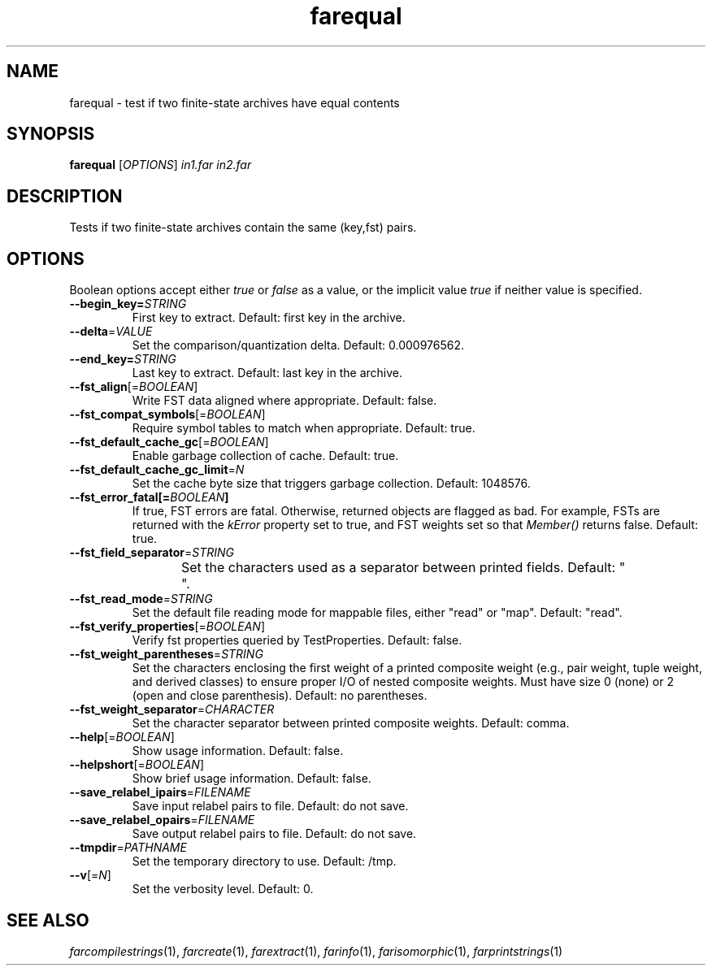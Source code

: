 .TH "farequal" "1" "@DATE@" "OpenFst @VERSION@" "User Commands"
.SH "NAME"
farequal \- test if two finite\-state archives have equal contents
.SH "SYNOPSIS"
.B farequal
[\fIOPTIONS\fP] \fIin1.far\fP \fIin2.far\fP
.SH "DESCRIPTION"
.PP
Tests if two finite-state archives contain the same (key,fst) pairs.
.SH "OPTIONS"
.PP
Boolean options accept either \fItrue\fP or \fIfalse\fP as a value, or the
implicit value \fItrue\fP if neither value is specified.
.TP
\fB\-\-begin_key=\fISTRING\fP
First key to extract.  Default: first key in the archive.
.TP
\fB\-\-delta\fP=\fIVALUE\fP
Set the comparison/quantization delta.  Default: 0.000976562.
.TP
\fB\-\-end_key=\fISTRING\fP
Last key to extract.  Default: last key in the archive.
.TP
\fB\-\-fst_align\fP[=\fIBOOLEAN\fP]
Write FST data aligned where appropriate.  Default: false.
.TP
\fB\-\-fst_compat_symbols\fP[=\fIBOOLEAN\fP]
Require symbol tables to match when appropriate.  Default: true.
.TP
\fB\-\-fst_default_cache_gc\fP[=\fIBOOLEAN\fP]
Enable garbage collection of cache.  Default: true.
.TP
\fB\-\-fst_default_cache_gc_limit\fP=\fIN\fP
Set the cache byte size that triggers garbage collection.  Default: 1048576.
.TP
\fB\-\-fst_error_fatal[=\fIBOOLEAN\fP]
If true, FST errors are fatal.  Otherwise, returned objects are flagged as bad.
For example, FSTs are returned with the \fIkError\fP property set to true, and
FST weights set so that \fIMember()\fP returns false.  Default: true.
.TP
\fB\-\-fst_field_separator\fP=\fISTRING\fP
Set the characters used as a separator between printed fields.  Default:
"	 ".
.TP
\fB\-\-fst_read_mode\fP=\fISTRING\fP
Set the default file reading mode for mappable files, either "read" or "map".
Default: "read".
.TP
\fB\-\-fst_verify_properties\fP[=\fIBOOLEAN\fP]
Verify fst properties queried by TestProperties.  Default: false.
.TP
\fB\-\-fst_weight_parentheses\fP=\fISTRING\fP
Set the characters enclosing the first weight of a printed composite weight
(e.g., pair weight, tuple weight, and derived classes) to ensure proper I/O of
nested composite weights.  Must have size 0 (none) or 2 (open and close
parenthesis).  Default: no parentheses.
.TP
\fB\-\-fst_weight_separator\fP=\fICHARACTER\fP
Set the character separator between printed composite weights.  Default: comma.
.TP
\fB\-\-help\fP[=\fIBOOLEAN\fP]
Show usage information.  Default: false.
.TP
\fB\-\-helpshort\fP[=\fIBOOLEAN\fP]
Show brief usage information.  Default: false.
.TP
\fB\-\-save_relabel_ipairs\fP=\fIFILENAME\fP
Save input relabel pairs to file.  Default: do not save.
.TP
\fB\-\-save_relabel_opairs\fP=\fIFILENAME\fP
Save output relabel pairs to file.  Default: do not save.
.TP
\fB\-\-tmpdir\fP=\fIPATHNAME\fP
Set the temporary directory to use.  Default: /tmp.
.TP
\fB\-\-v\fP[=\fIN\fP]
Set the verbosity level.  Default: 0.
.SH "SEE ALSO"
.PP
\fIfarcompilestrings\fP(1), \fIfarcreate\fP(1), \fIfarextract\fP(1),
\fIfarinfo\fP(1), \fIfarisomorphic\fP(1), \fIfarprintstrings\fP(1)
